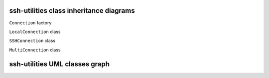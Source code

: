 ssh-utilities class inheritance diagrams
========================================

``Connection`` factory

.. inheritance-diagram:: ssh_utilities.Connection
    :parts: 1

``LocalConnection`` class

.. inheritance-diagram:: ssh_utilities.LocalConnection
    :parts: 1

``SSHConnection`` class

.. inheritance-diagram:: ssh_utilities.SSHConnection
    :parts: 1

``MultiConnection`` class

.. inheritance-diagram:: ssh_utilities.MultiConnection
    :parts: 1

ssh-utilities UML classes graph
===============================

.. uml:: ssh_utilities
    :classes: